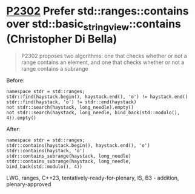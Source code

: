 * [[https://wg21.link/p2302][P2302]] Prefer std::ranges::contains over std::basic_string_view::contains (Christopher Di Bella)
:PROPERTIES:
:CUSTOM_ID: p2302-prefer-stdrangescontains-over-stdbasic_string_viewcontains-christopher-di-bella
:END:
#+begin_quote
P2302 proposes two algorithms: one that checks whether or not a range contains an element, and one that checks whether or not a range contains a subrange
#+end_quote
Before:
#+begin_src c++
namespace stdr = std::ranges;
stdr::find(haystack.begin(), haystack.end(), 'o') != haystack.end()
stdr::find(haystack, 'o') != stdr::end(haystack)
not stdr::search(haystack, long_needle).empty()
not stdr::search(haystack, long_needle, bind_back(std::modulo(), 4)).empty()
#+end_src
After:
#+begin_src c++
namespace stdr = std::ranges;
stdr::contains(haystack.begin(), haystack.end(), 'o')
stdr::contains(haystack, 'o')
stdr::contains_subrange(haystack, long_needle)
stdr::contains_subrange(haystack, long_needle, bind_back(std::modulo(), 4))
#+end_src
LWG, ranges, C++23, tentatively-ready-for-plenary, IS, B3 - addition, plenary-approved
